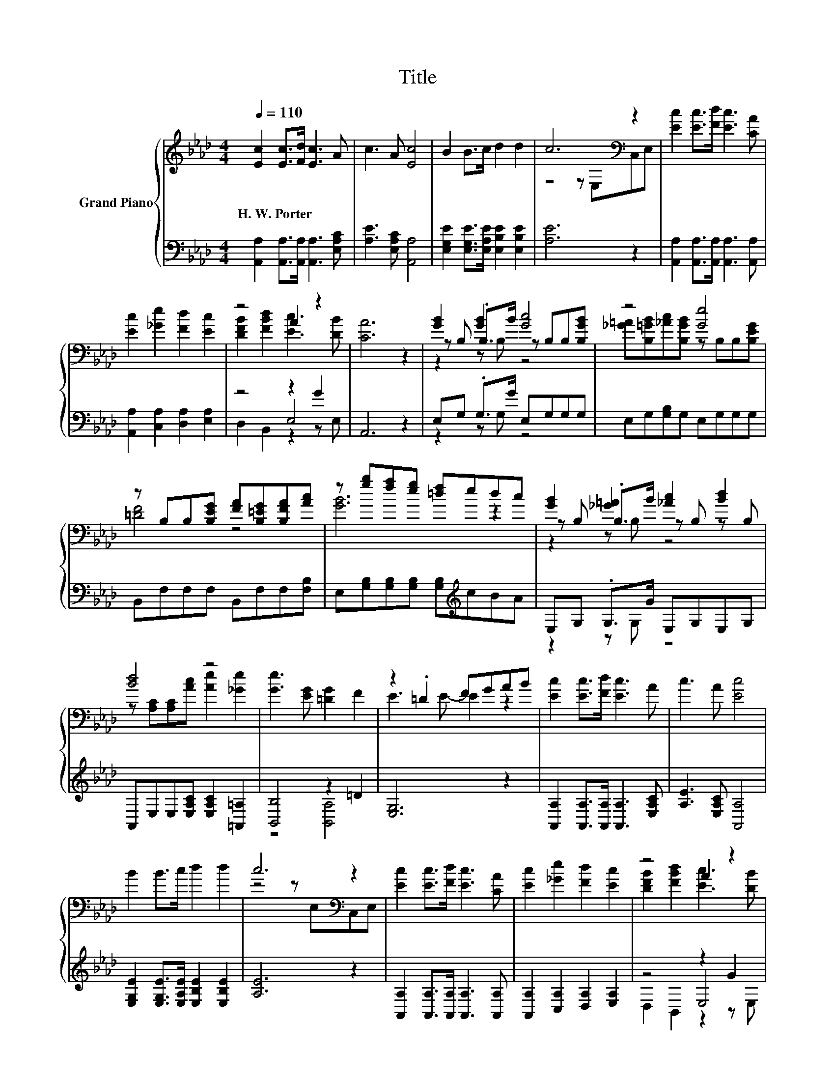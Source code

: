 X:1
T:Title
%%score { ( 1 3 6 ) | ( 2 4 5 ) }
L:1/8
Q:1/4=110
M:4/4
K:Ab
V:1 treble nm="Grand Piano"
V:3 treble 
V:6 treble 
V:2 bass 
V:4 bass 
V:5 bass 
V:1
 [Ec]2 [Ec]>[Fd] [Ec]3 A | c3 A [Ec]4 | B2 B>c d2 d2 | c6[K:bass] z2 | [Ec]2 [Ec]>[Fd] [Ec]3 [CA] | %5
w: H.~W.~Porter * * * *|||||
 [Ec]2 [_Ge]2 [Fd]2 [Ec]2 | z4 A2 z2 | [CA]6 z2 | [GB]2 [GB]2 [Gc]4 | z4 [Ge]4 | %10
w: |||||
 z B,B,[B,EG] [FA][B,=EG][B,FA][Ac] | z [gb][fa][eg] [=df]edc | [GB]2 [_G=A]2 [_Ac]2 [Bd]2 | %13
w: |||
 [Bd]4 z4 | [Ge]3 [EG] [=DG]2 F2 | z2 .=D2 FGAB | [Ec]2 [Ec]>[Fd] [Ec]3 A | c3 A [Ec]4 | %18
w: |||||
 B2 B>c d2 d2 | c6[K:bass] z2 | [Ec]2 [Ec]>[Fd] [Ec]3 [CA] | [Ec]2 [_Ge]2 [Fd]2 [Ec]2 | z4 A2 z2 | %23
w: |||||
[M:8/4] [CA]8 z8 |] %24
w: |
V:2
 [A,,A,]2 [A,,A,]>[A,,A,] [A,,A,]3 [E,A,C] | [A,E]3 [E,A,C] [A,,A,]4 | %2
 [E,G,E]2 [E,G,E]>[E,A,E] [E,B,E]2 [E,B,E]2 | [A,E]6 z2 | %4
 [A,,A,]2 [A,,A,]>[A,,A,] [A,,A,]3 [A,,A,] | [A,,A,]2 [C,A,]2 [D,A,]2 [E,A,]2 | z4 z2 G2 | %7
 A,,6 z2 | E,G, .G,>G E,G,G,G, | E,G,[G,B,]G, E,G,G,G, | B,,F,F,F, B,,F,F,[F,B,] | %11
 E,[G,B,][G,B,][G,B,] [G,B,][K:treble]cBA | E,G, .G,>G E,G,E,G, | %13
 A,,E,E,[E,A,C] [E,A,C]2 [=A,,=A,]2 | [B,,B,]4 z2 =D2 | [E,G,]6 z2 | %16
 [A,,A,]2 [A,,A,]>[A,,A,] [A,,A,]3 [E,A,C] | [A,E]3 [E,A,C] [A,,A,]4 | %18
 [E,G,E]2 [E,G,E]>[E,A,E] [E,B,E]2 [E,B,E]2 | [A,E]6 z2 | %20
 [A,,A,]2 [A,,A,]>[A,,A,] [A,,A,]3 [A,,A,] | [A,,A,]2 [C,A,]2 [D,A,]2 [E,A,]2 | z4 z2 G2 | %23
[M:8/4] A,,8 z8 |] %24
V:3
 x8 | x8 | x8 | z4 z[K:bass] E,C,E, | x8 | x8 | [DFB]2 [FBd]2 [Ec]3 [DB] | x8 | %8
 z B, .B,>B z B,B,[B,GB] | [_G=A][B,=GB][_Ac][B,GB] z B,B,[B,EG] | [=DF]4 z4 | [GB]6 z2 | %12
 z B, .B,>B z B, z B, | z [A,C][A,C][Ac] [Ae]2 [_Ge]2 | x8 | E3 E- E2 z2 | x8 | x8 | x8 | %19
 z4 z[K:bass] E,C,E, | x8 | x8 | [DFB]2 [FBd]2 [Ec]3 [DB] |[M:8/4] x16 |] %24
V:4
 x8 | x8 | x8 | x8 | x8 | x8 | z4 E,4 | x8 | z2 z G, z4 | x8 | x8 | x5[K:treble] x3 | z2 z G, z4 | %13
 x8 | z4 [B,,A,]4 | x8 | x8 | x8 | x8 | x8 | x8 | x8 | z4 E,4 |[M:8/4] x16 |] %24
V:5
 x8 | x8 | x8 | x8 | x8 | x8 | D,2 B,,2 z2 z E, | x8 | x8 | x8 | x8 | x5[K:treble] x3 | x8 | x8 | %14
 x8 | x8 | x8 | x8 | x8 | x8 | x8 | x8 | D,2 B,,2 z2 z E, |[M:8/4] x16 |] %24
V:6
 x8 | x8 | x8 | x5[K:bass] x3 | x8 | x8 | x8 | x8 | z2 z B, z4 | x8 | x8 | x8 | z2 z B, z4 | x8 | %14
 x8 | x8 | x8 | x8 | x8 | x5[K:bass] x3 | x8 | x8 | x8 |[M:8/4] x16 |] %24

